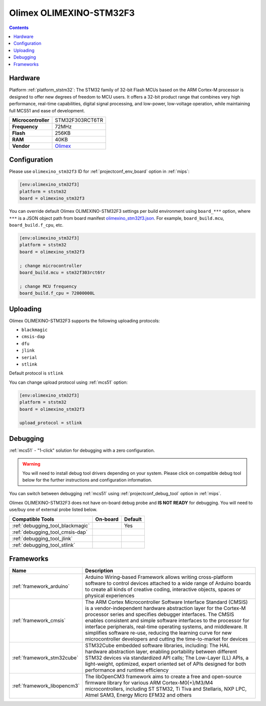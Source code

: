 
.. _board_ststm32_olimexino_stm32f3:

Olimex OLIMEXINO-STM32F3
========================

.. contents::

Hardware
--------

Platform :ref:`platform_ststm32`: The STM32 family of 32-bit Flash MCUs based on the ARM Cortex-M processor is designed to offer new degrees of freedom to MCU users. It offers a 32-bit product range that combines very high performance, real-time capabilities, digital signal processing, and low-power, low-voltage operation, while maintaining full MCS51 and ease of development.

.. list-table::

  * - **Microcontroller**
    - STM32F303RCT6TR
  * - **Frequency**
    - 72MHz
  * - **Flash**
    - 256KB
  * - **RAM**
    - 40KB
  * - **Vendor**
    - `Olimex <https://www.olimex.com/Products/Duino/STM32/OLIMEXINO-STM32F3/open-source-hardware?utm_source=platformio.org&utm_medium=docs>`__


Configuration
-------------

Please use ``olimexino_stm32f3`` ID for :ref:`projectconf_env_board` option in :ref:`mips`:

.. code-block:: ini

  [env:olimexino_stm32f3]
  platform = ststm32
  board = olimexino_stm32f3

You can override default Olimex OLIMEXINO-STM32F3 settings per build environment using
``board_***`` option, where ``***`` is a JSON object path from
board manifest `olimexino_stm32f3.json <https://github.com/platformio/platform-ststm32/blob/master/boards/olimexino_stm32f3.json>`_. For example,
``board_build.mcu``, ``board_build.f_cpu``, etc.

.. code-block:: ini

  [env:olimexino_stm32f3]
  platform = ststm32
  board = olimexino_stm32f3

  ; change microcontroller
  board_build.mcu = stm32f303rct6tr

  ; change MCU frequency
  board_build.f_cpu = 72000000L


Uploading
---------
Olimex OLIMEXINO-STM32F3 supports the following uploading protocols:

* ``blackmagic``
* ``cmsis-dap``
* ``dfu``
* ``jlink``
* ``serial``
* ``stlink``

Default protocol is ``stlink``

You can change upload protocol using :ref:`mcs51` option:

.. code-block:: ini

  [env:olimexino_stm32f3]
  platform = ststm32
  board = olimexino_stm32f3

  upload_protocol = stlink

Debugging
---------

:ref:`mcs51` - "1-click" solution for debugging with a zero configuration.

.. warning::
    You will need to install debug tool drivers depending on your system.
    Please click on compatible debug tool below for the further
    instructions and configuration information.

You can switch between debugging :ref:`mcs51` using
:ref:`projectconf_debug_tool` option in :ref:`mips`.

Olimex OLIMEXINO-STM32F3 does not have on-board debug probe and **IS NOT READY** for debugging. You will need to use/buy one of external probe listed below.

.. list-table::
  :header-rows:  1

  * - Compatible Tools
    - On-board
    - Default
  * - :ref:`debugging_tool_blackmagic`
    -
    - Yes
  * - :ref:`debugging_tool_cmsis-dap`
    -
    -
  * - :ref:`debugging_tool_jlink`
    -
    -
  * - :ref:`debugging_tool_stlink`
    -
    -

Frameworks
----------
.. list-table::
    :header-rows:  1

    * - Name
      - Description

    * - :ref:`framework_arduino`
      - Arduino Wiring-based Framework allows writing cross-platform software to control devices attached to a wide range of Arduino boards to create all kinds of creative coding, interactive objects, spaces or physical experiences

    * - :ref:`framework_cmsis`
      - The ARM Cortex Microcontroller Software Interface Standard (CMSIS) is a vendor-independent hardware abstraction layer for the Cortex-M processor series and specifies debugger interfaces. The CMSIS enables consistent and simple software interfaces to the processor for interface peripherals, real-time operating systems, and middleware. It simplifies software re-use, reducing the learning curve for new microcontroller developers and cutting the time-to-market for devices

    * - :ref:`framework_stm32cube`
      - STM32Cube embedded software libraries, including: The HAL hardware abstraction layer, enabling portability between different STM32 devices via standardized API calls; The Low-Layer (LL) APIs, a light-weight, optimized, expert oriented set of APIs designed for both performance and runtime efficiency

    * - :ref:`framework_libopencm3`
      - The libOpenCM3 framework aims to create a free and open-source firmware library for various ARM Cortex-M0(+)/M3/M4 microcontrollers, including ST STM32, Ti Tiva and Stellaris, NXP LPC, Atmel SAM3, Energy Micro EFM32 and others
